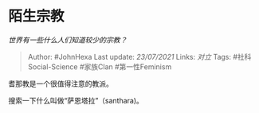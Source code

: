 * 陌生宗教
  :PROPERTIES:
  :CUSTOM_ID: 陌生宗教
  :END:

/世界有一些什么人们知道较少的宗教？/

#+BEGIN_QUOTE
  Author: #JohnHexa Last update: /23/07/2021/ Links: [[对立]] Tags:
  #社科Social-Science #家族Clan #第一性Feminism
#+END_QUOTE

耆那教是一个很值得注意的教派。

搜索一下什么叫做“萨恩塔拉”（santhara)。
